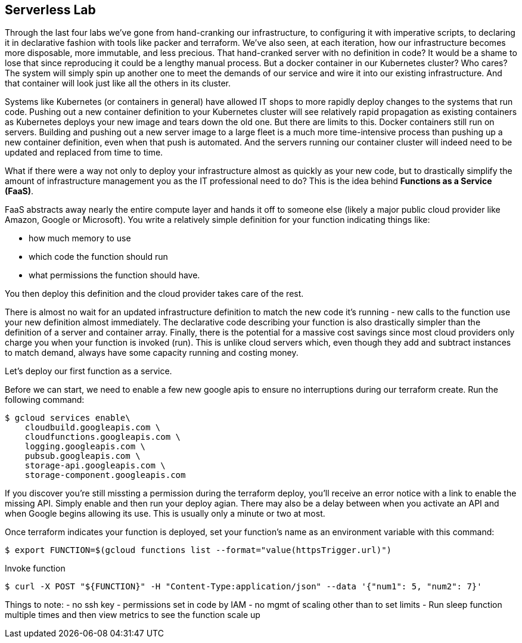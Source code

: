 == Serverless Lab

Through the last four labs we've gone from hand-cranking our infrastructure, to configuring it with imperative scripts, to declaring it in declarative fashion with tools like packer and terraform. We've also seen, at each iteration, how our infrastructure becomes more disposable, more immutable, and less precious. That hand-cranked server with no definition in code? It would be a shame to lose that since reproducing it could be a lengthy manual process. But a docker container in our Kubernetes cluster? Who cares? The system will simply spin up another one to meet the demands of our service and wire it into our existing infrastructure. And that container will look just like all the others in its cluster.

Systems like Kubernetes (or containers in general) have allowed IT shops to more rapidly deploy changes to the systems that run code. Pushing out a new container definition to your Kubernetes cluster will see relatively rapid propagation as existing containers as Kubernetes deploys your new image and tears down the old one. But there are limits to this. Docker containers still run on servers. Building and pushing out a new server image to a large fleet is a much more time-intensive process than pushing up a new container definition, even when that push is automated. And the servers running our container cluster will indeed need to be updated and replaced from time to time.

What if there were a way not only to deploy your infrastructure almost as quickly as your new code, but to drastically simplify the amount of infrastructure management you as the IT professional need to do? This is the idea behind **Functions as a Service (FaaS)**.

FaaS abstracts away nearly the entire compute layer and hands it off to someone else (likely a major public cloud provider like Amazon, Google or Microsoft). You write a relatively simple definition for your function indicating things like:

* how much memory to use
* which code the function should run
* what permissions the function should have.

You then deploy this definition and the cloud provider takes care of the rest.

There is almost no wait for an updated infrastructure definition to match the new code it's running - new calls to the function use your new definition almost immediately. The declarative code describing your function is also drastically simpler than the definition of a server and container array. Finally, there is the potential for a massive cost savings since most cloud providers only charge you when your function is invoked (run). This is unlike cloud servers which, even though they add and subtract instances to match demand, always have some capacity running and costing money.

Let's deploy our first function as a service.



Before we can start, we need to enable a few new google apis to ensure no interruptions during our terraform create. Run the following command:

[source,bash]
----
$ gcloud services enable\
    cloudbuild.googleapis.com \
    cloudfunctions.googleapis.com \
    logging.googleapis.com \
    pubsub.googleapis.com \
    storage-api.googleapis.com \
    storage-component.googleapis.com
----

If you discover you're still missting a permission during the terraform deploy, you'll receive an error notice with a link to enable the missing API. Simply enable and then run your deploy agian. There may also be a delay between when you activate an API and when Google begins allowing its use. This is usually only a minute or two at most.


Once terraform indicates your function is deployed, set your function's name as an environment variable with this command:

[source,bash]
----
$ export FUNCTION=$(gcloud functions list --format="value(httpsTrigger.url)")
----

Invoke function

[source,bash]
----
$ curl -X POST "${FUNCTION}" -H "Content-Type:application/json" --data '{"num1": 5, "num2": 7}'
----

Things to note:
- no ssh key - permissions set in code by IAM
- no mgmt of scaling other than to set limits
- Run sleep function multiple times and then view metrics to see the function scale up